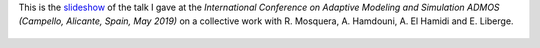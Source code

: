 .. title: Interpolation of turbo-machinery POD-ROMs
.. slug: admos2019
.. date: 2019-05-23 18:00:00 UTC+01:00
.. tags: Grassmann interpolation, Kriging, Reduced order model, Proper orthogonal decomposition, Fluid-structure interaction, Turbomachinery
.. category: Presentation
.. link:
.. description:
.. type: text
.. author: Antoine Falaize


This is the `slideshow </pdfs/afalaize_ADMOS2019.pdf>`__ of the talk I gave at the *International Conference on Adaptive Modeling and Simulation ADMOS (Campello, Alicante, Spain, May 2019)* on a collective work with R. Mosquera, A. Hamdouni, A. El Hamidi and E. Liberge.


.. figure:: /images/ADMOS2019.png
		:width: 500px
		:scale: 100 %
		:align: center
